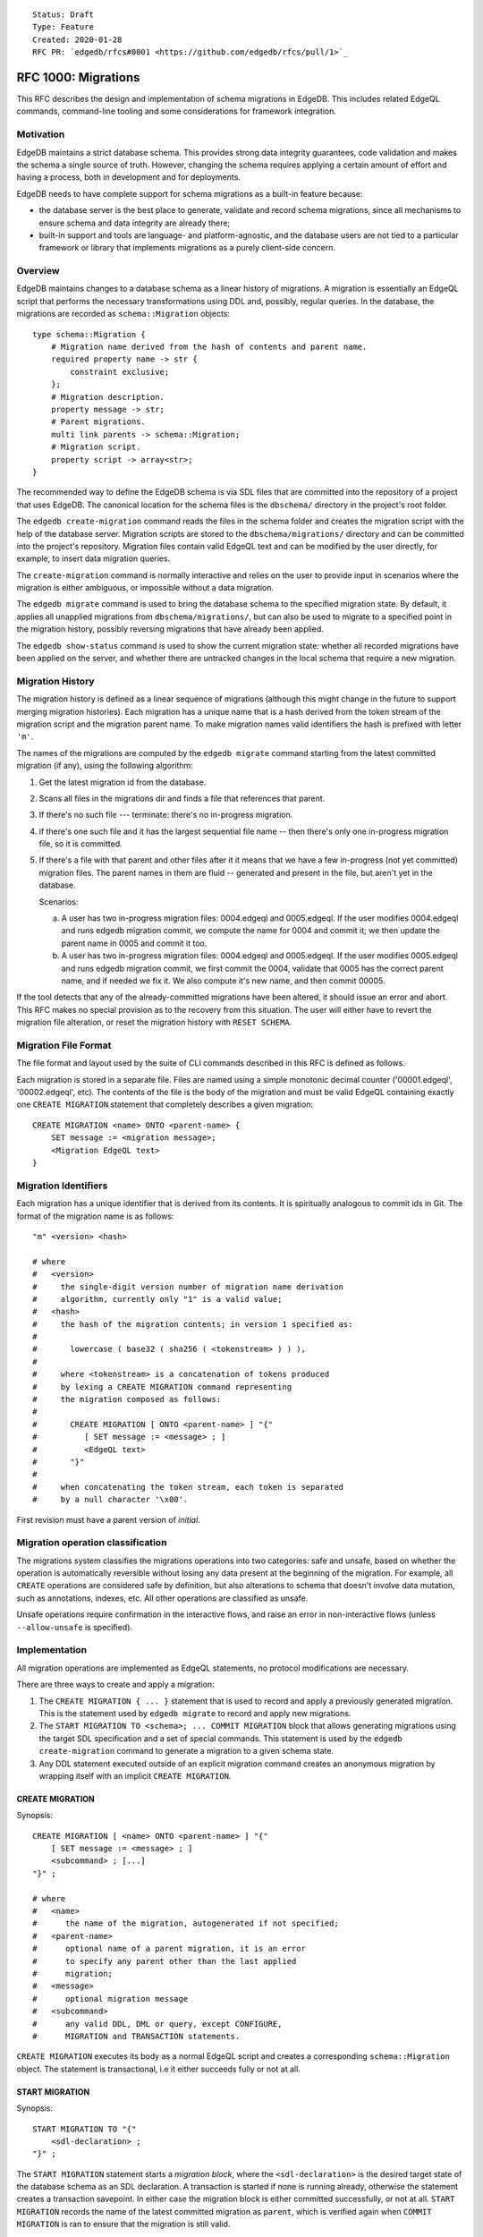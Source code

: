 ::

    Status: Draft
    Type: Feature
    Created: 2020-01-28
    RFC PR: `edgedb/rfcs#0001 <https://github.com/edgedb/rfcs/pull/1>`_

====================
RFC 1000: Migrations
====================

This RFC describes the design and implementation of schema migrations in
EdgeDB.  This includes related EdgeQL commands, command-line tooling and
some considerations for framework integration.

Motivation
==========

EdgeDB maintains a strict database schema.  This provides strong data integrity
guarantees, code validation and makes the schema a single source of truth.
However, changing the schema requires applying a certain amount of effort and
having a process, both in development and for deployments.

EdgeDB needs to have complete support for schema migrations as a built-in
feature because:

* the database server is the best place to generate, validate and record
  schema migrations, since all mechanisms to ensure schema and data integrity
  are already there;

* built-in support and tools are language- and platform-agnostic, and the
  database users are not tied to a particular framework or library that
  implements migrations as a purely client-side concern.

Overview
========

EdgeDB maintains changes to a database schema as a linear history of
migrations.  A migration is essentially an EdgeQL script that performs
the necessary transformations using DDL and, possibly, regular queries.
In the database, the migrations are recorded as ``schema::Migration`` objects::

    type schema::Migration {
        # Migration name derived from the hash of contents and parent name.
        required property name -> str {
            constraint exclusive;
        };
        # Migration description.
        property message -> str;
        # Parent migrations.
        multi link parents -> schema::Migration;
        # Migration script.
        property script -> array<str>;
    }

The recommended way to define the EdgeDB schema is via SDL files that are
committed into the repository of a project that uses EdgeDB.  The canonical
location for the schema files is the ``dbschema/`` directory in the project's
root folder.

The ``edgedb create-migration`` command reads the files in the schema folder
and creates the migration script with the help of the database server.
Migration scripts are stored to the ``dbschema/migrations/`` directory and
can be committed into the project's repository.  Migration files contain
valid EdgeQL text and can be modified by the user directly, for example, to
insert data migration queries.

The ``create-migration`` command is normally interactive and relies on the
user to provide input in scenarios where the migration is either ambiguous,
or impossible without a data migration.

The ``edgedb migrate`` command is used to bring the database schema to the
specified migration state.  By default, it applies all unapplied migrations
from ``dbschema/migrations/``, but can also be used to migrate to a specified
point in the migration history, possibly reversing migrations that have already
been applied.

The ``edgedb show-status`` command is used to show the current migration
state: whether all recorded migrations have been applied on the server, and
whether there are untracked changes in the local schema that require a
new migration.


Migration History
=================

The migration history is defined as a linear sequence of migrations (although
this might change in the future to support merging migration histories).
Each migration has a unique name that is a hash derived from the token
stream of the migration script and the migration parent name.  To
make migration names valid identifiers the hash is prefixed with letter
``'m'``.

The names of the migrations are computed by the ``edgedb migrate`` command
starting from the latest committed migration (if any), using the following
algorithm:

1. Get the latest migration id from the database.
2. Scans all files in the migrations dir and finds a file that references
   that parent.
3. If there's no such file --- terminate: there's no in-progress migration.
4. if there's one such file and it has the largest sequential file name --
   then there's only one in-progress migration file, so it is committed.
5. If there's a file with that parent and other files after it it means
   that we have a few in-progress (not yet committed) migration files.
   The parent names in them are fluid -- generated and present in the file,
   but aren't yet in the database.

   Scenarios:

   a) A user has two in-progress migration files: 0004.edgeql and 0005.edgeql.
      If the user modifies 0004.edgeql and runs edgedb migration commit, we
      compute the name for 0004 and commit it; we then update the parent name
      in 0005 and commit it too.

   b) A user has two in-progress migration files: 0004.edgeql and 0005.edgeql.
      If the user modifies 0005.edgeql and runs edgedb migration commit,
      we first commit the 0004, validate that 0005 has the correct parent
      name, and if needed we fix it. We also compute it's new name, and then
      commit 00005.

If the tool detects that any of the already-committed migrations have been
altered, it should issue an error and abort.  This RFC makes no special
provision as to the recovery from this situation.  The user will either
have to revert the migration file alteration, or reset the migration history
with ``RESET SCHEMA``.


Migration File Format
=====================

The file format and layout used by the suite of CLI commands described in
this RFC is defined as follows.

Each migration is stored in a separate file.  Files are named using a
simple monotonic decimal counter ('00001.edgeql', '00002.edgeql', etc).
The contents of the file is the body of the migration and must be valid
EdgeQL containing exactly one ``CREATE MIGRATION`` statement that completely
describes a given migration::

    CREATE MIGRATION <name> ONTO <parent-name> {
        SET message := <migration message>;
        <Migration EdgeQL text>
    }


Migration Identifiers
=====================

Each migration has a unique identifier that is derived from its contents.  It
is spiritually analogous to commit ids in Git.  The format of the migration
name is as follows::

    "m" <version> <hash>

    # where
    #   <version>
    #     the single-digit version number of migration name derivation
    #     algorithm, currently only "1" is a valid value;
    #   <hash>
    #     the hash of the migration contents; in version 1 specified as:
    #
    #       lowercase ( base32 ( sha256 ( <tokenstream> ) ) ),
    #
    #     where <tokenstream> is a concatenation of tokens produced
    #     by lexing a CREATE MIGRATION command representing
    #     the migration composed as follows:
    #
    #       CREATE MIGRATION [ ONTO <parent-name> ] "{"
    #          [ SET message := <message> ; ]
    #          <EdgeQL text>
    #       "}"
    #
    #     when concatenating the token stream, each token is separated
    #     by a null character '\x00'.

First revision must have a parent version of `initial`.


Migration operation classification
==================================

The migrations system classifies the migrations operations into two categories:
safe and unsafe, based on whether the operation is automatically reversible
without losing any data present at the beginning of the migration.
For example, all ``CREATE`` operations are considered safe by definition, but
also alterations to schema that doesn't involve data mutation, such as
annotations, indexes, etc. All other operations are classified as unsafe.

Unsafe operations require confirmation in the interactive flows, and raise
an error in non-interactive flows (unless ``--allow-unsafe`` is specified).


Implementation
==============

All migration operations are implemented as EdgeQL statements, no protocol
modifications are necessary.

There are three ways to create and apply a migration:

1. The ``CREATE MIGRATION { ... }`` statement that is used to
   record and apply a previously generated migration.  This is the statement
   used by ``edgedb migrate`` to record and apply new migrations.

2. The ``START MIGRATION TO <schema>; ... COMMIT MIGRATION`` block
   that allows generating migrations using the target SDL specification and
   a set of special commands.  This statement is used by the
   ``edgedb create-migration`` command to generate a migration to a given
   schema state.

3. Any DDL statement executed outside of an explicit migration command creates
   an anonymous migration by wrapping itself with an implicit
   ``CREATE MIGRATION``.

CREATE MIGRATION
----------------

Synopsis::

    CREATE MIGRATION [ <name> ONTO <parent-name> ] "{"
        [ SET message := <message> ; ]
        <subcommand> ; [...]
    "}" ;

    # where
    #   <name>
    #      the name of the migration, autogenerated if not specified;
    #   <parent-name>
    #      optional name of a parent migration, it is an error
    #      to specify any parent other than the last applied
    #      migration;
    #   <message>
    #      optional migration message
    #   <subcommand>
    #      any valid DDL, DML or query, except CONFIGURE,
    #      MIGRATION and TRANSACTION statements.

``CREATE MIGRATION`` executes its body as a normal EdgeQL script and creates
a corresponding ``schema::Migration`` object.  The statement is transactional,
i.e it either succeeds fully or not at all.

START MIGRATION
---------------

Synopsis::

    START MIGRATION TO "{"
        <sdl-declaration> ;
    "}" ;

The ``START MIGRATION`` statement starts a *migration block*, where the
``<sdl-declaration>`` is the desired target state of the database schema as
an SDL declaration.  A transaction is started if none is running already,
otherwise the statement creates a transaction savepoint.  In either case
the migration block is either committed successfully, or not at all.
``START MIGRATION`` records the name of the latest committed migration
as ``parent``, which is verified again when ``COMMIT MIGRATION`` is ran
to ensure that the migration is still valid.

While the migration block is active:

* DDL, DML and query statements are *not executed immediately*, and
  are instead recorded to be part of the final migration text.  To clarify:
  the DDL commands do affect the session schema state, so subsequent statements
  are interpreted as if the preceding DDL commands were applied.
  Like with ``CREATE MIGRATION``, configuration, migration and transaction
  control statements are not allowed, with the exception of
  ``DECLARE SAVEPOINT`` and ``ROLLBACK TO SAVEPOINT``.

* The ``DESCRIBE CURRENT MIGRATION AS JSON`` statement returns a complete
  description of the current migration: statements that have already been
  recorded to be part of the migration script as well as automatically
  generated proposal for the next DDL statement to include to advance
  the migration.  See the "DESCRIBE MIGRATION" section below for details.

* The ``ALTER CURRENT MIGRATION REJECT PROPOSED`` statement is used to
  inform the server that the currently proposed statement returned by
  a prior call to ``DESCRIBE CURRENT MIGRATION AS JSON`` is not acceptable
  and that the next execution of ``DESCRIBE`` should return an alternative
  proposal.  If the client rejected all proposed statements, the next
  ``DESCRIBE`` will return an empty "proposed" value, and it will be
  the responsibility of the client to explicitly issue the necessary
  DDL command to complete the migration.

* The ``POPULATE MIGRATION`` statement uses the statements suggested by
  the database server to complete the migration.

* If an error occurs when the migration block is active, the client can either
  abort the migration with ``ABORT MIGRATION``, or rollback to a known
  savepoint with ``ROLLBACK TO SAVEPOINT``.

* Once the migration script is complete, ``COMMIT MIGRATION`` runs it and
  records the migration.

DESCRIBE MIGRATION
------------------

Synopsis::

    DESCRIBE CURRENT MIGRATION AS JSON;

This is a special form of the ``DESCRIBE MIGRATION`` statement that is valid
only inside a migration block. It returns a full description of the current
migration block: statements that have already been recorded to be part of the
migration, as well as the next statement that is proposed to advance the
migration.  The proposed section also contains the confidence coefficient,
which is an estimate of how likely the database system sees a particular
change to be.

The returned JSON conforms to the following pseudo-schema::

    {
      // Name of the parent migration
      "parent": "m1...",

      // Whether the confirmed DDL makes the migration complete,
      // i.e. there are no more statements to issue.
      "complete": {true|false},

      // List of confirmed migration statements
      "confirmed": [
        "<stmt text>",
        ...
      ],

      // The variants of the next statement
      // suggested by the system to advance
      // the migration script.
      "proposed": {
        "statements": [{
          "text": "<stmt text template>"
        }],
        "required-user-input": [
          {
            "placeholder": "<placeholder variable>",
            "prompt": "<statement prompt>",
          },
          ...
        ]
        "confidence": (0..1), // confidence coefficient
        "prompt": "<operation prompt>",
        "prompt_id": "<prompt id>",
        "data_safe": {true|false}
      }
    }

    Where:

      <stmt text>:
        Regular statement text.
      <stmt text template>:
        Statement text template with interpolation points using the ``\(name)``
        syntax.  The client should treat templates and variables as strings
        and perform string interpolation.
      <placeholder variable>:
        The name of an interpolation variable in the statement text template
        for which the user prompt is given.
      <statement prompt>:
        The text of a user prompt for an interpolation variable.
      <operation prompt>:
        Prompt for the proposed migration step.
      <prompt id>:
        An opaque string identifier for a particular operation prompt.
        The client should not repeat prompts with the same prompt id.

Example::

    {
      "parent": "m1vrzjotjgjxhdratq7jz5vdxmhvg2yun2xobiddag4aqr3y4gavgq",

      "complete": false,

      "confirmed": [
        "CREATE TYPE User { CREATE PROPERTY name -> str }"
      ],

      "proposed": {
        "statements": [{
          "text": "ALTER TYPE Address " +
                  "ALTER PROPERTY number " +
                  "SET TYPE int64 USING \(expr)",
          "required-user-input": [{
            "name": "expr",
            "prompt": "Altering Address.number to type " +
                      "int64 requires an explicit conversion expression",
          }]
        }],
        "confidence": 0.6,
        "prompt": "Did you alter the Address.number property?",
        "safe": false
      }
    }

The algorithm for obtaining the "proposed" data is as follows:

1. Compute schema "A" from the state immediately preceding the
   ``START MIGRATION`` command plus all statements in the "confirmed" list.

2. Compute schema "B" from the SDL declaration passed to ``START MIGRATION``.

3. Calculate the similarity matrix for each pair of objects of the same class
   in schema "A" and schema "B" (e.g. compare every object type in schema "A"
   with schema "B").  Only top-level objects are considered (i.e. object types,
   abstract link definitions etc). The rows of the matrix represent objects
   from schema "A", columns -- objects from schema "B", and the cells contain
   *similarity index*, which is a floating point value from ``0.0`` to ``1.0``,
   where ``0`` means "completely dissimilar" and ``1.0`` means "identical".
   The similarity score is set to ``0`` if the command generated by this pair
   in a previous run was rejected by ``ALTER CURRENT MIGRATION REJECT
   PROPOSED``.  For example::

        +-------+-----+-----+-----+
        | A \ B | Foo | Bar | Baz |
        +-------+-----+-----+-----+
        | Foo   | 1.0 | 0.2 | 0.1 |
        +-------+-----+-----+-----+
        | Bar   | 0.2 | 0.9 | 0.3 |
        +-------+-----+-----+-----+

4. Exclude all objects that are considered to be the same in both schemas from
   the similarity matrix, i.e. exclude rows and columns that contain a ``1.0``
   value.

5. For each object in schema "B" in the similarity matrix, find the cell with
   the greatest similarity score.  If the similarity score is greater than
   ``0.6`` assume the object has been ``ALTER``-ed and generate an appropriate
   DDL command.  Exclude the row and the column from further consideration.

6. For each remaining row in the matrix, assume object deletion and generate
   the appropariate ``DROP`` DDL.  For each remaining column in the matrix,
   assume new object and generate the appropriate ``CREATE`` DDL.

7. Sort the generated DDL commands according to the dependency topology.

8. Pick the first DDL statement from the sorted list.  This is the new
   "proposed" statement.


ALTER CURRENT MIGRATION REJECT PROPOSED
---------------------------------------

This statement is only valid while inside the ``START MIGRATION`` block.
When executed it marks the statement found in the "proposed" branch of
``DESCRIBE CURRENT MIGRATION AS JSON`` as "unacceptable" and forces the
server to recompute the diff with this command excluded.  This, effectively
allows the client to implement the (y) / (n) flow for each proposed statement
in the migration.  For (y) the client would send back the proposed statement
to be recorded in the "confirmed" list, and for (n) an ``ALTER CURRENT
MIGRATION REJECT PROPOSED`` is sent instead.


REVERT SCHEMA
-------------

The ``REVERT SCHEMA`` statement is used to revert the schema to a state
at a given migration.  Migrations committed after the specified migrations
are reverted in reverse order, and reverts are recorded as migrations
themselves.  Each affected migration must be reversible.

Synopsis::

    REVERT SCHEMA TO <migration> ;

RESET SCHEMA
------------

The ``RESET SCHEMA`` statement is used to *reset* the schema to a state
at a given migration.  The difference from ``REVERT SCHEMA`` is that affected
migrations are *not* recorded as reverts, and the resulting state looks like
they never have been applied at all.  Each affected migration must be
reversible.

Synopsis::

    RESET SCHEMA TO <migration> ;

Bare DDL
--------

Each individual DDL command executed outside a migration block gets wrapped
into an implicit ``CREATE MIGRATION`` regardless of whether it is a part of a
transaction or not.  This is necessary to correctly track the state of the
schema.

Use of bare DDL for the purpose of schema migrations is discouraged.
To enforce a "no-bare-DDL" policy, the ``allow_bare_ddl`` configuration option
may be set to ``false``, which will prohibit all DDL operations outside of
migration blocks.

Discussion
==========

Downsides of the selected approach
----------------------------------

The approach described in this RFC requires a server connection to generate
migrations.

Design considerations
---------------------

``ABORT MIGRATION`` is chosen instead of ``ROLLBACK MIGRATION``, or even
``ROLLBACK`` because the first can be confused with a migration revert command,
and ``ROLLBACK`` would terminate the entire transaction, whereas the
migration block might only be a subset of it.

The identifiers of the schema objects are not preserved in the migration,
because those are internal to the database instance and should generally not
be relied upon by the clients.  This is similar to OID values in Postgres.

The current design does not allow multiple migration parents (i.e. migration
history merges), but neither does it prohibit the concept as a future
feature.

A variant of ``START TRANSACTION`` without an explicit schema target was
considered to create a "free form" migration using DDL statements, but it's
unclear if such a feature is useful at this moment.


Multiple choice proposals in DESCRIBE MIGRATION
-----------------------------------------------

An earlier version of this RFC proposed to include mutltiple scenarios in the
"proposed" section of ``DESCRIBE CURRENT MIGRATION AS JSON`` to be presented
as multiple choice by the client.  That approach has major downsides:

1) Different scenarios may create significantly different DDL dependency paths,
   for example::

       type Foo;

       type Bar {
           link spam -> Foo;
       };

   migrated to::

       type Ham;

       type Bar {
           link spam -> Ham;
       };

   If the change from ``Foo`` to ``Ham`` is interpreted as an ``ALTER``,
   then only the following DDL will be necessary::

       ALTER TYPE Foo RENAME TO Ham;

   Alternatively, if the change is interpreted as a ``DROP``/``CREATE``,
   the operation is as follows::

       CREATE TYPE Ham;
       // This is a destructive operation, because
       // all current "spam" links would be dropped.
       ALTER TYPE Bar ALTER LINK spam SET TYPE Ham;
       DROP TYPE Foo;

   In a complex migration it will be very difficult to split, attribute
   and sort the schema diff to make sure that both the ``RENAME`` variant,
   and the ``DROP`` variant get sorted consistently at the top of the
   proposed DDL script, considering that there may be other dependencies
   on the involved types.

2) Listing all potential variants right away might be overwhelming in
   certain scenarios.  Simplified example::

      type Foo {
          property a -> str;
      };

   migrated to::

      type Foo {
          property b -> str;
          property c -> str;
          property d -> str;
          property e -> str;
      };

   There are 5 possible scenarios: 1) `a` renamed to `b`,
   2) `a` renamed to `c`, 3) `a` renamed to `d`, 4) `a` renamed to `e`,
   5) `a` dropped.  In a complex migration the potential space
   for the list of variants may be enormous.
